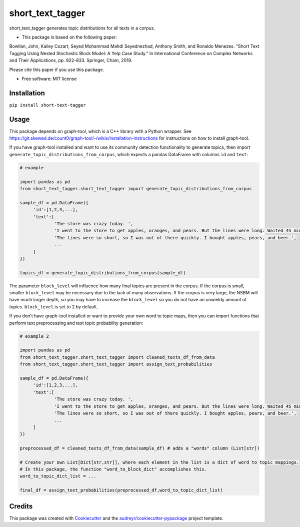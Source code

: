 =================
short_text_tagger
=================


.. image:: https://img.shields.io/pypi/v/short_text_tagger.svg
        :target: https://pypi.python.org/pypi/short_text_tagger

.. image:: https://img.shields.io/travis/JohnAnthonyBowllan/short_text_tagger.svg
        :target: https://travis-ci.com/JohnAnthonyBowllan/short_text_tagger

.. image:: https://readthedocs.org/projects/short-text-tagger/badge/?version=latest
        :target: https://short-text-tagger.readthedocs.io/en/latest/?badge=latest
        :alt: Documentation Status




short_text_tagger generates topic distributions for all texts in a corpus.

* This package is based on the following paper:
Bowllan, John, Kailey Cozart, Seyed Mohammad Mahdi Seyednezhad, Anthony Smith, and Ronaldo Menezes. "Short Text Tagging Using Nested Stochastic Block Model: A Yelp Case Study." In International Conference on Complex Networks and Their Applications, pp. 822-833. Springer, Cham, 2019.

Please cite this paper if you use this package.

* Free software: MIT license

Installation
------------
``pip install short-text-tagger``

Usage 
--------
This package depends on graph-tool, which is a C++ library with a Python wrapper. See https://git.skewed.de/count0/graph-tool/-/wikis/installation-instructions
for instructions on how to install graph-tool.

If you have graph-tool installed and want to use its community detection functionality to generate topics, then
import ``generate_topic_distributions_from_corpus``, which expects a pandas DataFrame with columns ``id`` and ``text``:

.. code-block:: Python

   # example 

   import pandas as pd 
   from short_text_tagger.short_text_tagger import generate_topic_distributions_from_corpus

   sample_df = pd.DataFrame({
        'id':[1,2,3,...],
        'text':[
                'The store was crazy today. ',
                'I went to the store to get apples, oranges, and pears. But the lines were long. Waited 45 minutes to checkout.',
                'The lines were so short, so I was out of there quickly. I bought apples, pears, and beer.',
                ...
        ]
   })

   topics_df = generate_topic_distributions_from_corpus(sample_df)

The parameter ``block_level`` will influence how many final topics are present in the corpus. If the corpus is small, smaller
``block_level`` may be necessary due to the lack of many observations. If the corpus is very large, the NSBM will have much 
larger depth, so you may have to increase the ``block_level`` so you do not have an unwieldy amount of topics. ``block_level``
is set to 2 by default.


If you don't have graph-tool installed or want to provide your own word to topic maps, then 
you can import functions that perform text preprocessing and text topic probability generation:

.. code-block:: Python

   # example 2

   import pandas as pd 
   from short_text_tagger.short_text_tagger import cleaned_texts_df_from_data
   from short_text_tagger.short_text_tagger import assign_text_probabilities

   sample_df = pd.DataFrame({
        'id':[1,2,3,...],
        'text':[
                'The store was crazy today. ',
                'I went to the store to get apples, oranges, and pears. But the lines were long. Waited 45 minutes to checkout.',
                'The lines were so short, so I was out of there quickly. I bought apples, pears, and beer.',
                ...
        ]
   })

   preprocessed_df = cleaned_texts_df_from_data(sample_df) # adds a "words" column (List[str])
   
   # Create your own List[Dict[str,str]], where each element in the list is a dict of word to topic mappings.
   # In this package, the function "word_to_block_dict" accomplishes this.
   word_to_topic_dict_list = ...

   final_df = assign_text_probabilities(preprocessed_df,word_to_topic_dict_list) 
   
   

Credits
-------

This package was created with Cookiecutter_ and the `audreyr/cookiecutter-pypackage`_ project template.

.. _Cookiecutter: https://github.com/audreyr/cookiecutter
.. _`audreyr/cookiecutter-pypackage`: https://github.com/audreyr/cookiecutter-pypackage



